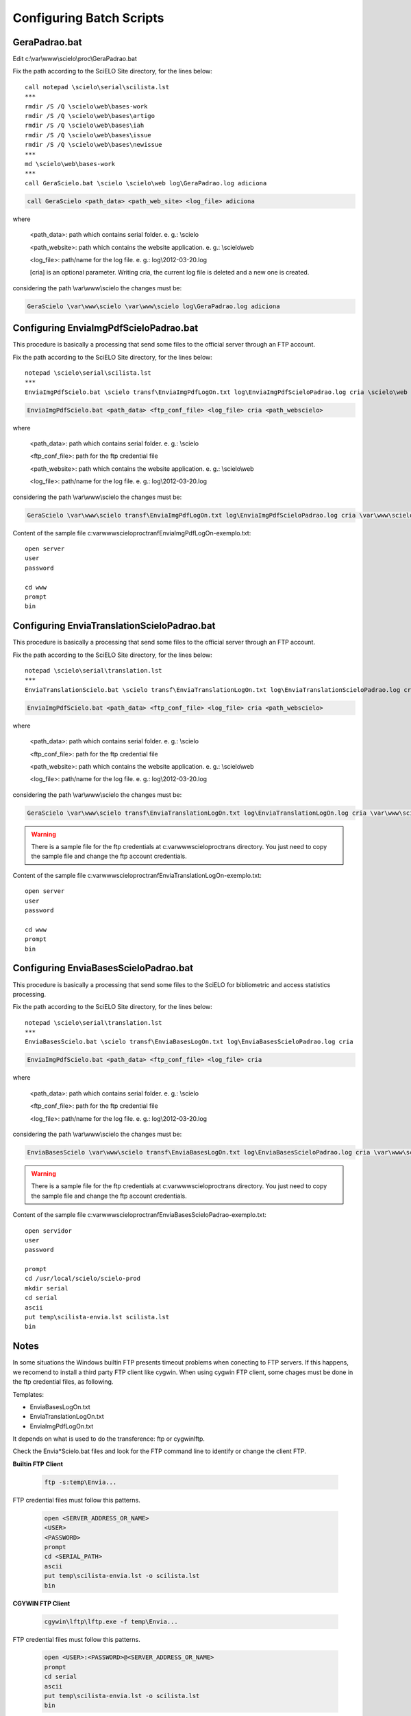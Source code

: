 =========================
Configuring Batch Scripts
=========================

--------------
GeraPadrao.bat
--------------

Edit c:\\var\\www\\scielo\\proc\\GeraPadrao.bat


Fix the path according to the SciELO Site directory, for the lines below:: 

    call notepad \scielo\serial\scilista.lst
    ***
    rmdir /S /Q \scielo\web\bases-work
    rmdir /S /Q \scielo\web\bases\artigo
    rmdir /S /Q \scielo\web\bases\iah
    rmdir /S /Q \scielo\web\bases\issue
    rmdir /S /Q \scielo\web\bases\newissue
    ***
    md \scielo\web\bases-work
    ***
    call GeraScielo.bat \scielo \scielo\web log\GeraPadrao.log adiciona


.. code-block:: text

    call GeraScielo <path_data> <path_web_site> <log_file> adiciona

where
   
    <path_data>:    path which contains serial folder. e. g.: \\scielo

    <path_website>: path which contains the website application. e. g.: \\scielo\\web

    <log_file>:     path/name for the log file. e. g.: log\\2012-03-20.log

    [cria] is an optional parameter. Writing cria, the current log file is deleted and a new one is created.

considering the path \\var\\www\\scielo the changes must be:

.. code-block:: text

    GeraScielo \var\www\scielo \var\www\scielo log\GeraPadrao.log adiciona


---------------------------------------
Configuring EnviaImgPdfScieloPadrao.bat
---------------------------------------

This procedure is basically a processing that send some files to the official server through an FTP account.

Fix the path according to the SciELO Site directory, for the lines below:: 

    notepad \scielo\serial\scilista.lst
    ***
    EnviaImgPdfScielo.bat \scielo transf\EnviaImgPdfLogOn.txt log\EnviaImgPdfScieloPadrao.log cria \scielo\web

.. code-block:: text

    EnviaImgPdfScielo.bat <path_data> <ftp_conf_file> <log_file> cria <path_webscielo>

where
   
    <path_data>:    path which contains serial folder. e. g.: \\scielo

    <ftp_conf_file>: path for the ftp credential file

    <path_website>: path which contains the website application. e. g.: \\scielo\\web

    <log_file>:     path/name for the log file. e. g.: log\\2012-03-20.log

considering the path \\var\\www\\scielo the changes must be:

.. code-block:: text

    GeraScielo \var\www\scielo transf\EnviaImgPdfLogOn.txt log\EnviaImgPdfScieloPadrao.log cria \var\www\scielo

Content of the sample file c:\var\www\scielo\proc\tranf\EnviaImgPdfLogOn-exemplo.txt::

    open server
    user
    password

    cd www
    prompt
    bin

--------------------------------------------
Configuring EnviaTranslationScieloPadrao.bat
--------------------------------------------

This procedure is basically a processing that send some files to the official server through an FTP account.

Fix the path according to the SciELO Site directory, for the lines below:: 

    notepad \scielo\serial\translation.lst
    ***
    EnviaTranslationScielo.bat \scielo transf\EnviaTranslationLogOn.txt log\EnviaTranslationScieloPadrao.log cria \scielo\web\bases


.. code-block:: text

    EnviaImgPdfScielo.bat <path_data> <ftp_conf_file> <log_file> cria <path_webscielo>

where
   
    <path_data>:    path which contains serial folder. e. g.: \\scielo

    <ftp_conf_file>: path for the ftp credential file

    <path_website>: path which contains the website application. e. g.: \\scielo\\web

    <log_file>:     path/name for the log file. e. g.: log\\2012-03-20.log

considering the path \\var\\www\\scielo the changes must be:

.. code-block:: text

    GeraScielo \var\www\scielo transf\EnviaTranslationLogOn.txt log\EnviaTranslationLogOn.log cria \var\www\scielo\bases

.. warning:: 

    There is a sample file for the ftp credentials at c:\var\www\scielo\proc\trans directory. You just need to copy the sample file and change the ftp account credentials.

Content of the sample file c:\var\www\scielo\proc\tranf\EnviaTranslationLogOn-exemplo.txt::

    open server
    user
    password

    cd www
    prompt
    bin

--------------------------------------
Configuring EnviaBasesScieloPadrao.bat
--------------------------------------

This procedure is basically a processing that send some files to the SciELO for bibliometric and access statistics processing.

Fix the path according to the SciELO Site directory, for the lines below:: 

    notepad \scielo\serial\translation.lst
    ***
    EnviaBasesScielo.bat \scielo transf\EnviaBasesLogOn.txt log\EnviaBasesScieloPadrao.log cria 


.. code-block:: text

    EnviaImgPdfScielo.bat <path_data> <ftp_conf_file> <log_file> cria

where
   
    <path_data>:    path which contains serial folder. e. g.: \\scielo

    <ftp_conf_file>: path for the ftp credential file

    <log_file>:     path/name for the log file. e. g.: log\\2012-03-20.log

considering the path \\var\\www\\scielo the changes must be:

.. code-block:: text

    EnviaBasesScielo \var\www\scielo transf\EnviaBasesLogOn.txt log\EnviaBasesScieloPadrao.log cria \var\www\scielo\bases

.. warning:: 

    There is a sample file for the ftp credentials at c:\var\www\scielo\proc\trans directory. You just need to copy the sample file and change the ftp account credentials.

Content of the sample file c:\var\www\scielo\proc\tranf\EnviaBasesScieloPadrao-exemplo.txt::

    open servidor
    user
    password

    prompt
    cd /usr/local/scielo/scielo-prod
    mkdir serial
    cd serial
    ascii
    put temp\scilista-envia.lst scilista.lst
    bin

-----
Notes
-----

In some situations the Windows builtin FTP presents timeout problems when conecting to FTP servers. If this happens, we recomend to install a third party FTP client like cygwin. When using cygwin FTP client, some chages must be done in the ftp credential files, as following. 

Templates: 

* EnviaBasesLogOn.txt
* EnviaTranslationLogOn.txt
* EnviaImgPdfLogOn.txt

It depends on what is used to do the transference: ftp or cygwin\lftp.

Check the Envia*Scielo.bat files and look for the FTP command line to identify or change the client FTP.

**Builtin FTP Client**

    .. code-block:: text

        ftp -s:temp\Envia...

FTP credential files must follow this patterns.

    .. code-block:: text

        open <SERVER_ADDRESS_OR_NAME>
        <USER>
        <PASSWORD>
        prompt
        cd <SERIAL_PATH>
        ascii
        put temp\scilista-envia.lst -o scilista.lst
        bin

**CGYWIN FTP Client**

    .. code-block:: text

        cgywin\lftp\lftp.exe -f temp\Envia...

FTP credential files must follow this patterns.

    .. code-block:: text

        open <USER>:<PASSWORD>@<SERVER_ADDRESS_OR_NAME>
        prompt
        cd serial
        ascii
        put temp\scilista-envia.lst -o scilista.lst
        bin
